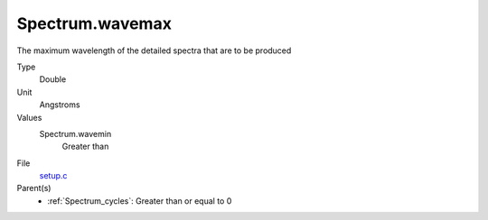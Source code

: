 Spectrum.wavemax
================
The maximum wavelength of the detailed spectra that are to be produced

Type
  Double

Unit
  Angstroms

Values
  Spectrum.wavemin
    Greater than


File
  `setup.c <https://github.com/agnwinds/python/blob/master/source/setup.c>`_


Parent(s)
  * :ref:`Spectrum_cycles`: Greater than or equal to 0


